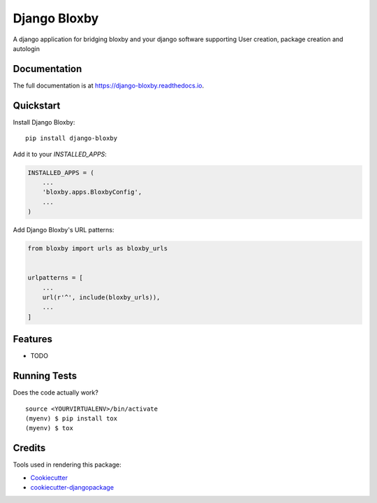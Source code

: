 =============================
Django Bloxby
=============================

.. image:: https://badge.fury.io/py/django-bloxby.svg
    :target: https://badge.fury.io/py/django-bloxby

.. image:: https://travis-ci.org/damey2011/django-bloxby.svg?branch=master
    :target: https://travis-ci.org/damey2011/django-bloxby

.. image:: https://codecov.io/gh/damey2011/django-bloxby/branch/master/graph/badge.svg
    :target: https://codecov.io/gh/damey2011/django-bloxby

A django application for bridging bloxby and your django software supporting User creation, package creation and autologin

Documentation
-------------

The full documentation is at https://django-bloxby.readthedocs.io.

Quickstart
----------

Install Django Bloxby::

    pip install django-bloxby

Add it to your `INSTALLED_APPS`:

.. code-block:: python

    INSTALLED_APPS = (
        ...
        'bloxby.apps.BloxbyConfig',
        ...
    )

Add Django Bloxby's URL patterns:

.. code-block:: python

    from bloxby import urls as bloxby_urls


    urlpatterns = [
        ...
        url(r'^', include(bloxby_urls)),
        ...
    ]

Features
--------

* TODO

Running Tests
-------------

Does the code actually work?

::

    source <YOURVIRTUALENV>/bin/activate
    (myenv) $ pip install tox
    (myenv) $ tox

Credits
-------

Tools used in rendering this package:

*  Cookiecutter_
*  `cookiecutter-djangopackage`_

.. _Cookiecutter: https://github.com/audreyr/cookiecutter
.. _`cookiecutter-djangopackage`: https://github.com/pydanny/cookiecutter-djangopackage
